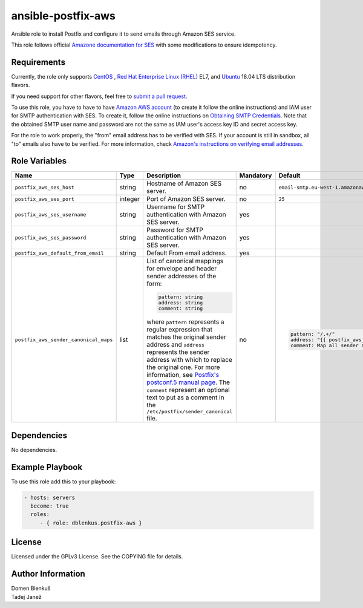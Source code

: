 ansible-postfix-aws
===================

Ansible role to install Postfix and configure it to send emails through Amazon
SES service.

This role follows official `Amazone documentation for SES`_ with some
modifications to ensure idempotency.

.. _Amazone documentation for SES: http://docs.aws.amazon.com/ses/latest/DeveloperGuide/postfix.html

Requirements
------------

Currently, the role only supports `CentOS`_ , `Red Hat Enterprise Linux
(RHEL)`_ EL7, and `Ubuntu`_ 18.04 LTS distribution flavors.

If you need support for other flavors, feel free to `submit a pull request`_.

To use this role, you have to have to have `Amazon AWS account`_ (to create it
follow the online instructions) and IAM user for SMTP authentication with SES.
To create it, follow the online instructions on `Obtaining SMTP Credentials`_.
Note that the obtained SMTP user name and password are not the same as IAM
user's access key ID and secret access key.

For the role to work properly, the "from" email address has to be verified with
SES. If your account is still in sandbox, all "to" emails also have to be
verified. For more information, check
`Amazon's instructions on verifying email addresses`_.

.. _CentOS: https://www.centos.org/

.. _Red Hat Enterprise Linux (RHEL):
  https://www.redhat.com/en/technologies/linux-platforms/enterprise-linux

.. _Ubuntu:
  https://ubuntu.com/

.. _submit a pull request:
  https://github.com/dblenkus/ansible-postfix/aws/pull/new/master

.. _Amazon AWS account: https://aws.amazon.com/

.. _Obtaining SMTP Credentials:
  https://docs.aws.amazon.com/ses/latest/DeveloperGuide/smtp-credentials.html

.. _Amazon's instructions on verifying email addresses:
  http://docs.aws.amazon.com/ses/latest/DeveloperGuide/verify-email-addresses.html

Role Variables
--------------

+---------------------------------------+----------+-------------------------------------------+-----------+-------------------------------------------------------------------------+
|                Name                   |   Type   |                Description                | Mandatory |              Default                                                    |
+=======================================+==========+===========================================+===========+=========================================================================+
| ``postfix_aws_ses_host``              |  string  | Hostname of Amazon SES server.            |     no    | ``email-smtp.eu-west-1.amazonaws.com``                                  |
+---------------------------------------+----------+-------------------------------------------+-----------+-------------------------------------------------------------------------+
| ``postfix_aws_ses_port``              | integer  | Port of Amazon SES server.                |     no    |                ``25``                                                   |
+---------------------------------------+----------+-------------------------------------------+-----------+-------------------------------------------------------------------------+
| ``postfix_aws_ses_username``          |  string  | Username for SMTP authentication with     |    yes    |                                                                         |
|                                       |          | Amazon SES server.                        |           |                                                                         |
+---------------------------------------+----------+-------------------------------------------+-----------+-------------------------------------------------------------------------+
| ``postfix_aws_ses_password``          |  string  | Password for SMTP authentication with     |    yes    |                                                                         |
|                                       |          | Amazon SES server.                        |           |                                                                         |
+---------------------------------------+----------+-------------------------------------------+-----------+-------------------------------------------------------------------------+
| ``postfix_aws_default_from_email``    |  string  | Default From email address.               |    yes    |                                                                         |
+---------------------------------------+----------+-------------------------------------------+-----------+-------------------------------------------------------------------------+
| ``postfix_aws_sender_canonical_maps`` |  list    | List of canonical mappings for envelope   |     no    | .. code-block:: yaml                                                    |
|                                       |          | and header sender addresses of the form:  |           |                                                                         |
|                                       |          |                                           |           |     pattern: "/.+/"                                                     |
|                                       |          | .. code-block:: yaml                      |           |     address: "{{ postfix_aws_default_from_email }}"                     |
|                                       |          |                                           |           |     comment: Map all sender addresses to the default From email address |
|                                       |          |     pattern: string                       |           |                                                                         |
|                                       |          |     address: string                       |           |                                                                         |
|                                       |          |     comment: string                       |           |                                                                         |
|                                       |          |                                           |           |                                                                         |
|                                       |          | where ``pattern`` represents a regular    |           |                                                                         |
|                                       |          | expression that matches the original      |           |                                                                         |
|                                       |          | sender address and ``address`` represents |           |                                                                         |
|                                       |          | the sender address with which to replace  |           |                                                                         |
|                                       |          | the original one.                         |           |                                                                         |
|                                       |          | For more information, see `Postfix's      |           |                                                                         |
|                                       |          | postconf.5 manual page`_.                 |           |                                                                         |
|                                       |          | The ``comment`` represent an optional     |           |                                                                         |
|                                       |          | text to put as a comment in the           |           |                                                                         |
|                                       |          | ``/etc/postfix/sender_canonical`` file.   |           |                                                                         |
+---------------------------------------+----------+-------------------------------------------+-----------+-------------------------------------------------------------------------+

.. _Postfix's postconf.5 manual page:
  http://www.postfix.org/postconf.5.html#sender_canonical_maps

Dependencies
------------

No dependencies.

Example Playbook
----------------

To use this role add this to your playbook:

.. code-block:: yaml

    - hosts: servers
      become: true
      roles:
         - { role: dblenkus.postfix-aws }

License
-------

Licensed under the GPLv3 License. See the COPYING file for details.

Author Information
------------------

| Domen Blenkuš
| Tadej Janež
